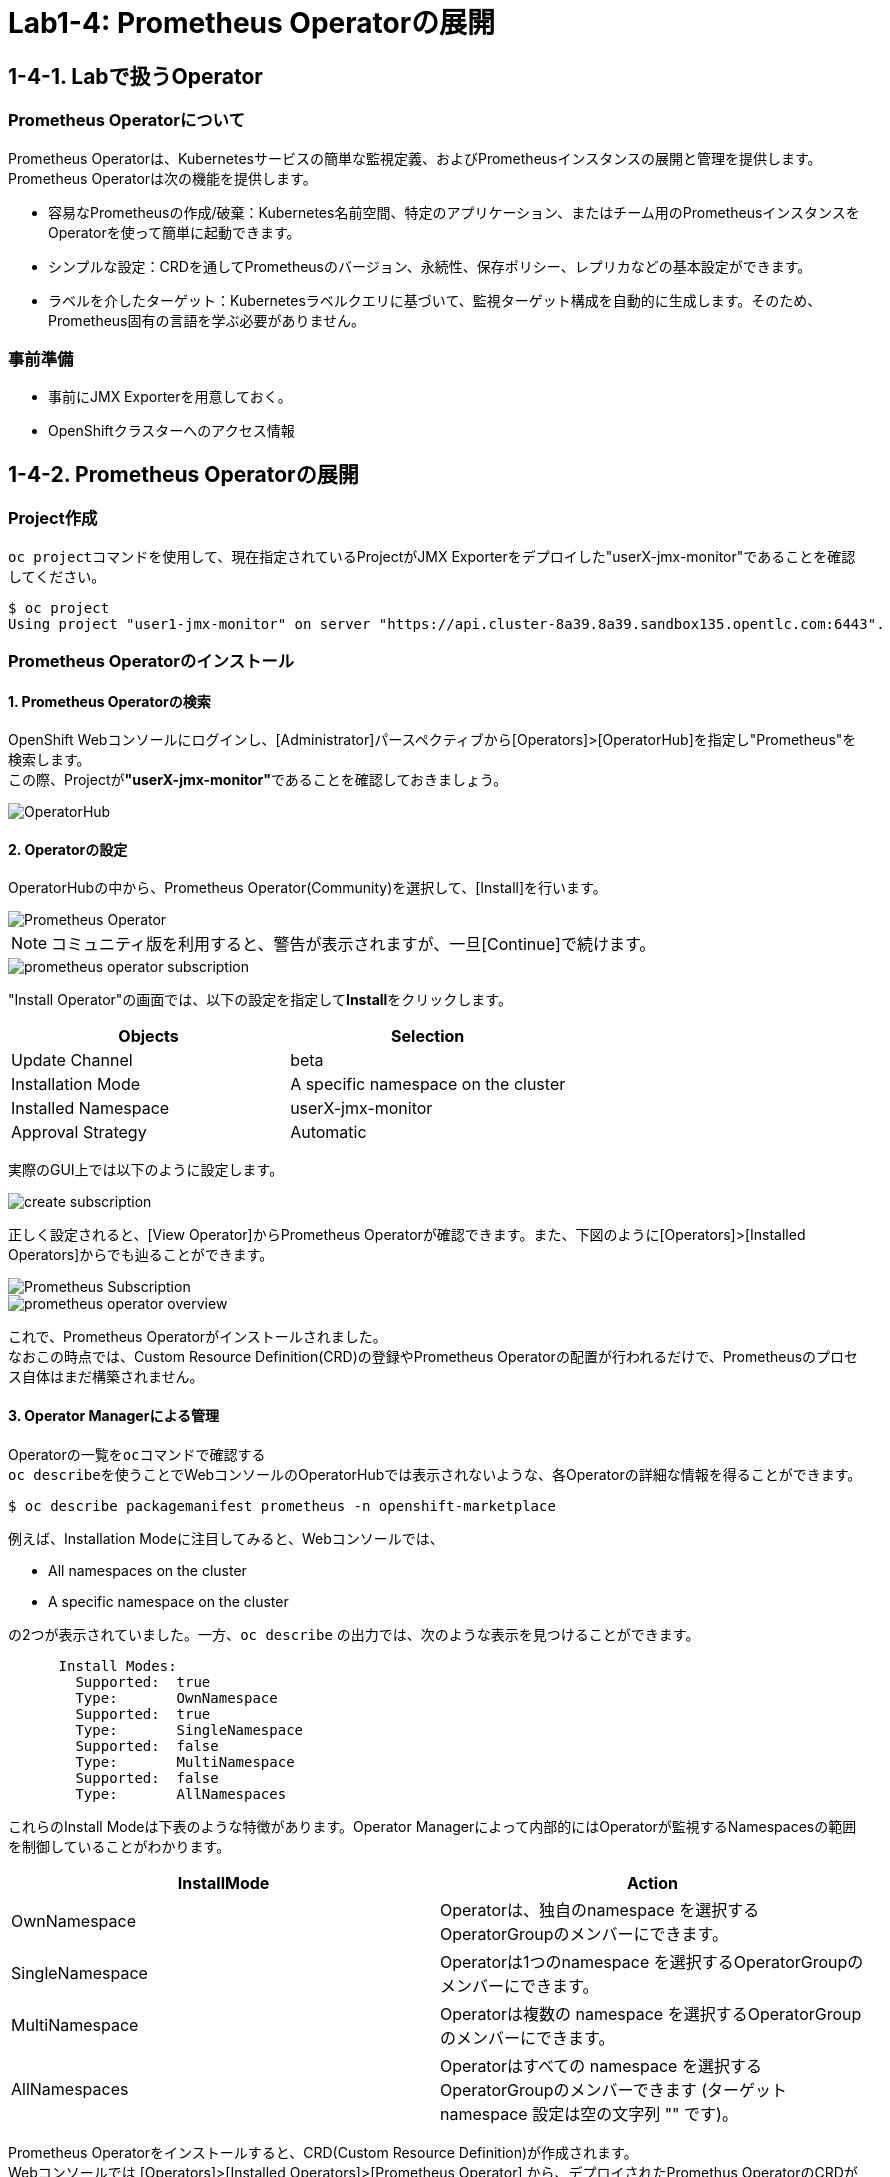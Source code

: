 ifdef::env-github[]
:tip-caption: :bulb:
:note-caption: :information_source:
:important-caption: :heavy_exclamation_mark:
:caution-caption: :fire:
:warning-caption: :warning:
endif::[]

= Lab1-4: Prometheus Operatorの展開

== 1-4-1. Labで扱うOperator

=== Prometheus Operatorについて

Prometheus Operatorは、Kubernetesサービスの簡単な監視定義、およびPrometheusインスタンスの展開と管理を提供します。  +
Prometheus Operatorは次の機能を提供します。

* 容易なPrometheusの作成/破棄：Kubernetes名前空間、特定のアプリケーション、またはチーム用のPrometheusインスタンスをOperatorを使って簡単に起動できます。
* シンプルな設定：CRDを通してPrometheusのバージョン、永続性、保存ポリシー、レプリカなどの基本設定ができます。
* ラベルを介したターゲット：Kubernetesラベルクエリに基づいて、監視ターゲット構成を自動的に生成します。そのため、Prometheus固有の言語を学ぶ必要がありません。

=== 事前準備

* 事前にJMX Exporterを用意しておく。
* OpenShiftクラスターへのアクセス情報

== 1-4-2. Prometheus Operatorの展開

=== Project作成
``oc project``コマンドを使用して、現在指定されているProjectがJMX Exporterをデプロイした"userX-jmx-monitor"であることを確認してください。 +

[source,bash,role="execute"]
----
$ oc project
Using project "user1-jmx-monitor" on server "https://api.cluster-8a39.8a39.sandbox135.opentlc.com:6443".
----

=== Prometheus Operatorのインストール

==== 1. Prometheus Operatorの検索
OpenShift Webコンソールにログインし、[Administrator]パースペクティブから[Operators]>[OperatorHub]を指定し"Prometheus"を検索します。 +
この際、Projectが**"userX-jmx-monitor"**であることを確認しておきましょう。

image::images/ocp4ws-ops/operator-hub.png[OperatorHub]

==== 2. Operatorの設定
OperatorHubの中から、Prometheus Operator(Community)を選択して、[Install]を行います。 +

image::images/ocp4ws-ops/prometheus-operator.png[Prometheus Operator]

NOTE: コミュニティ版を利用すると、警告が表示されますが、一旦[Continue]で続けます。 +

image::images/ocp4ws-ops/prometheus-operator-subscription.png[]

"Install Operator"の画面では、以下の設定を指定して**Install**をクリックします。 +
[cols="2", options="header"]
|===
|Objects
|Selection

|Update Channel
|beta

|Installation Mode
|A specific namespace on the cluster

|Installed Namespace
|userX-jmx-monitor

|Approval Strategy
|Automatic
|===

実際のGUI上では以下のように設定します。 +

image::images/ocp4ws-ops/create-subscription.png[]

正しく設定されると、[View Operator]からPrometheus Operatorが確認できます。また、下図のように[Operators]>[Installed Operators]からでも辿ることができます。

image::images/ocp4ws-ops/prometheus-subscription.png[Prometheus Subscription]

image::images/ocp4ws-ops/prometheus-operator-overview.png[]

これで、Prometheus Operatorがインストールされました。 +
なおこの時点では、Custom Resource Definition(CRD)の登録やPrometheus Operatorの配置が行われるだけで、Prometheusのプロセス自体はまだ構築されません。 +

==== 3. Operator Managerによる管理
Operatorの一覧を``oc``コマンドで確認する +
``oc describe``を使うことでWebコンソールのOperatorHubでは表示されないような、各Operatorの詳細な情報を得ることができます。 +
[source,bash,role="execute"]
----
$ oc describe packagemanifest prometheus -n openshift-marketplace
----

例えば、Installation Modeに注目してみると、Webコンソールでは、 +

* All namespaces on the cluster 
* A specific namespace on the cluster

の2つが表示されていました。一方、`oc describe` の出力では、次のような表示を見つけることができます。 +

----
      Install Modes:
        Supported:  true
        Type:       OwnNamespace
        Supported:  true
        Type:       SingleNamespace
        Supported:  false
        Type:       MultiNamespace
        Supported:  false
        Type:       AllNamespaces
----

これらのInstall Modeは下表のような特徴があります。Operator Managerによって内部的にはOperatorが監視するNamespacesの範囲を制御していることがわかります。 +

|===
| InstallMode | Action

| OwnNamespace
| Operatorは、独自のnamespace を選択するOperatorGroupのメンバーにできます。

| SingleNamespace
| Operatorは1つのnamespace を選択するOperatorGroupのメンバーにできます。

| MultiNamespace
| Operatorは複数の namespace を選択するOperatorGroupのメンバーにできます。

| AllNamespaces
| Operatorはすべての namespace を選択するOperatorGroupのメンバーできます (ターゲット namespace 設定は空の文字列 "" です)。
|===
====

Prometheus Operatorをインストールすると、CRD(Custom Resource Definition)が作成されます。 +
Webコンソールでは [Operators]>[Installed Operators]>[Prometheus Operator] から、デプロイされたPromethus OperatorのCRDが確認できます。 +

image::images/ocp4ws-ops/prometheus-operator-overview.png[Prometheus Catalog]

もちろんCRDは``oc``コマンドでも確認できます。``oc get crd``を実行すると作成されているCRDが表示されます。 +

[source,bash,role="execute"]
----
$ oc get crd --show-labels -l operators.coreos.com/prometheus.${TUTORIAL_MONITOR_NAMESPACE}
NAME                                        CREATED AT             LABELS
alertmanagerconfigs.monitoring.coreos.com   2022-03-17T03:17:16Z   operators.coreos.com/prometheus.jmx-monitor=
alertmanagers.monitoring.coreos.com         2022-03-17T03:17:19Z   operators.coreos.com/prometheus.jmx-monitor=
podmonitors.monitoring.coreos.com           2022-03-17T03:17:21Z   operators.coreos.com/prometheus.jmx-monitor=
probes.monitoring.coreos.com                2022-03-17T03:17:23Z   operators.coreos.com/prometheus.jmx-monitor=
prometheuses.monitoring.coreos.com          2022-03-17T03:17:26Z   operators.coreos.com/prometheus.jmx-monitor=
prometheusrules.monitoring.coreos.com       2022-03-17T03:17:28Z   operators.coreos.com/prometheus.jmx-monitor=
servicemonitors.monitoring.coreos.com       2022-03-17T03:17:30Z   operators.coreos.com/prometheus.jmx-monitor=
thanosrulers.monitoring.coreos.com          2022-03-17T03:17:33Z   operators.coreos.com/prometheus.jmx-monitor=
----
====

==== 4. Operator Installの確認
Operator自身もアプリケーションに他なりません。そのため、インストールされるPodとして稼働します。 +
``oc get pod``によって、Prometheus OperatorのPodがOLM(Operator Lifecycle Manager)によって配置されていることが確認できます。 +
[source,bash,role="execute"]
----
$ oc get pod
NAME                                  READY   STATUS    RESTARTS   AGE
prometheus-operator-bd98985fd-vcnw6   1/1     Running   0          5m52s
----

'''

以上で、Promethus Operatorの準備が整いました。次のlink:ocp4ws-ops-1-5[CustomResourceの設定]作業に進みます。
